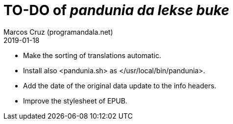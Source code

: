 = TO-DO of _pandunia da lekse buke_
:author: Marcos Cruz (programandala.net)
:revdate: 2019-01-18

// This file is part of the project
// _pandunia da lekse buke_
// (http://ne.alinome.net)

- Make the sorting of translations automatic.
- Install also <pandunia.sh> as </usr/local/bin/pandunia>.
- Add the date of the original data update to the info headers.
- Improve the stylesheet of EPUB.
